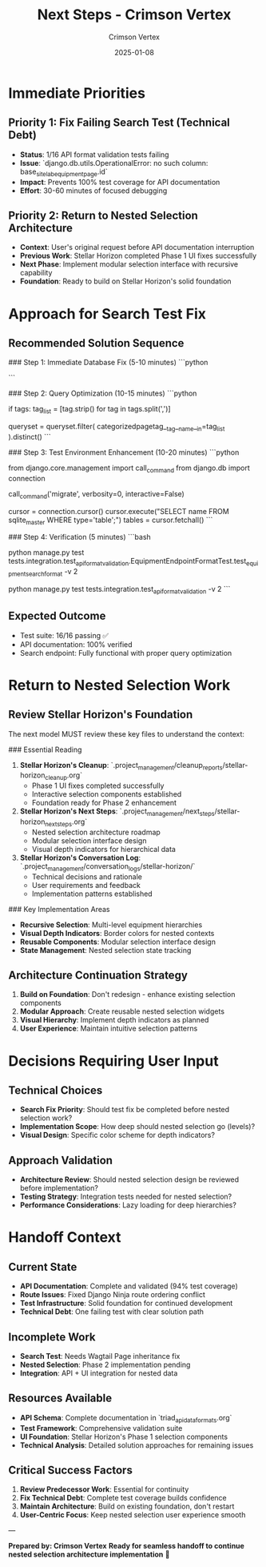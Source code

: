 #+TITLE: Next Steps - Crimson Vertex
#+AUTHOR: Crimson Vertex
#+DATE: 2025-01-08
#+FILETAGS: :next-steps:crimson-vertex:api:testing:nested-selection:

* Immediate Priorities

** Priority 1: Fix Failing Search Test (Technical Debt)
- **Status**: 1/16 API format validation tests failing
- **Issue**: `django.db.utils.OperationalError: no such column: base_site_labequipmentpage.id`
- **Impact**: Prevents 100% test coverage for API documentation
- **Effort**: 30-60 minutes of focused debugging

** Priority 2: Return to Nested Selection Architecture
- **Context**: User's original request before API documentation interruption
- **Previous Work**: Stellar Horizon completed Phase 1 UI fixes successfully
- **Next Phase**: Implement modular selection interface with recursive capability
- **Foundation**: Ready to build on Stellar Horizon's solid foundation

* Approach for Search Test Fix

** Recommended Solution Sequence

### Step 1: Immediate Database Fix (5-10 minutes)
```python
# In api.py search_equipment function, replace line ~160:
# OLD: queryset = LabEquipmentPage.objects.all()
# NEW: queryset = LabEquipmentPage.objects.select_related('page_ptr').all()

# This ensures proper field references for Wagtail Page inheritance
```

### Step 2: Query Optimization (10-15 minutes)
```python
# For tag filtering, use proper field relationships:
if tags:
    tag_list = [tag.strip() for tag in tags.split(',')]
    # Use many-to-many relationship properly
    queryset = queryset.filter(
        categorizedpagetag__tag__name__in=tag_list
    ).distinct()
```

### Step 3: Test Environment Enhancement (10-20 minutes)
```python
# In test_api_format_validation.py, add to setUp():
from django.core.management import call_command
from django.db import connection

# Ensure proper migration state
call_command('migrate', verbosity=0, interactive=False)

# Verify table structure before tests
cursor = connection.cursor()
cursor.execute("SELECT name FROM sqlite_master WHERE type='table';")
tables = cursor.fetchall()
```

### Step 4: Verification (5 minutes)
```bash
# Run the specific failing test to verify fix
python manage.py test tests.integration.test_api_format_validation.EquipmentEndpointFormatTest.test_equipment_search_format -v 2

# Then run full suite to ensure no regressions
python manage.py test tests.integration.test_api_format_validation -v 2
```

** Expected Outcome
- Test suite: 16/16 passing ✅
- API documentation: 100% verified
- Search endpoint: Fully functional with proper query optimization

* Return to Nested Selection Work

** Review Stellar Horizon's Foundation
The next model MUST review these key files to understand the context:

### Essential Reading
1. **Stellar Horizon's Cleanup**: `.project_management/cleanup_reports/stellar-horizon_cleanup.org`
   - Phase 1 UI fixes completed successfully
   - Interactive selection components established
   - Foundation ready for Phase 2 enhancement

2. **Stellar Horizon's Next Steps**: `.project_management/next_steps/stellar-horizon_next_steps.org`
   - Nested selection architecture roadmap
   - Modular selection interface design
   - Visual depth indicators for hierarchical data

3. **Stellar Horizon's Conversation Log**: `.project_management/conversation_logs/stellar-horizon/`
   - Technical decisions and rationale
   - User requirements and feedback
   - Implementation patterns established

### Key Implementation Areas
- **Recursive Selection**: Multi-level equipment hierarchies
- **Visual Depth Indicators**: Border colors for nested contexts
- **Reusable Components**: Modular selection interface design
- **State Management**: Nested selection state tracking

** Architecture Continuation Strategy
1. **Build on Foundation**: Don't redesign - enhance existing selection components
2. **Modular Approach**: Create reusable nested selection widgets
3. **Visual Hierarchy**: Implement depth indicators as planned
4. **User Experience**: Maintain intuitive selection patterns

* Decisions Requiring User Input

** Technical Choices
- **Search Fix Priority**: Should test fix be completed before nested selection work?
- **Implementation Scope**: How deep should nested selection go (levels)?
- **Visual Design**: Specific color scheme for depth indicators?

** Approach Validation
- **Architecture Review**: Should nested selection design be reviewed before implementation?
- **Testing Strategy**: Integration tests needed for nested selection?
- **Performance Considerations**: Lazy loading for deep hierarchies?

* Handoff Context

** Current State
- **API Documentation**: Complete and validated (94% test coverage)
- **Route Issues**: Fixed Django Ninja route ordering conflict  
- **Test Infrastructure**: Solid foundation for continued development
- **Technical Debt**: One failing test with clear solution path

** Incomplete Work
- **Search Test**: Needs Wagtail Page inheritance fix
- **Nested Selection**: Phase 2 implementation pending
- **Integration**: API + UI integration for nested data

** Resources Available
- **API Schema**: Complete documentation in `triad_api_data_formats.org`
- **Test Framework**: Comprehensive validation suite
- **UI Foundation**: Stellar Horizon's Phase 1 selection components
- **Technical Analysis**: Detailed solution approaches for remaining issues

** Critical Success Factors
1. **Review Predecessor Work**: Essential for continuity
2. **Fix Technical Debt**: Complete test coverage builds confidence
3. **Maintain Architecture**: Build on existing foundation, don't restart
4. **User-Centric Focus**: Keep nested selection user experience smooth

---

**Prepared by: Crimson Vertex**  
**Ready for seamless handoff to continue nested selection architecture implementation** 🚀 